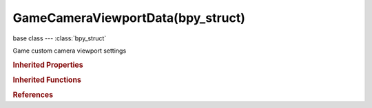 GameCameraViewportData(bpy_struct)
==================================

.. module:: bpy.types

base class --- :class:`bpy_struct`

.. class:: GameCameraViewportData(bpy_struct)

   Game custom camera viewport settings

   .. attribute:: bottom_ratio

      Set camera viewport bottom to a ratio of the entire viewport height

      :type: float in [0, 1], default 0.0

   .. attribute:: left_ratio

      Set camera viewport left to a ratio of the entire viewport width

      :type: float in [0, 1], default 0.0

   .. attribute:: right_ratio

      Set camera viewport right to a ratio of the entire viewport width

      :type: float in [0, 1], default 1.0

   .. attribute:: top_ratio

      Set camera viewport top to a ratio of the entire viewport height

      :type: float in [0, 1], default 1.0

   .. classmethod:: bl_rna_get_subclass(id, default=None)
   
      :arg id: The RNA type identifier.
      :type id: string
      :return: The RNA type or default when not found.
      :rtype: :class:`bpy.types.Struct` subclass


   .. classmethod:: bl_rna_get_subclass_py(id, default=None)
   
      :arg id: The RNA type identifier.
      :type id: string
      :return: The class or default when not found.
      :rtype: type


.. rubric:: Inherited Properties

.. hlist::
   :columns: 2

   * :class:`bpy_struct.id_data`

.. rubric:: Inherited Functions

.. hlist::
   :columns: 2

   * :class:`bpy_struct.as_pointer`
   * :class:`bpy_struct.driver_add`
   * :class:`bpy_struct.driver_remove`
   * :class:`bpy_struct.get`
   * :class:`bpy_struct.is_property_hidden`
   * :class:`bpy_struct.is_property_readonly`
   * :class:`bpy_struct.is_property_set`
   * :class:`bpy_struct.items`
   * :class:`bpy_struct.keyframe_delete`
   * :class:`bpy_struct.keyframe_insert`
   * :class:`bpy_struct.keys`
   * :class:`bpy_struct.path_from_id`
   * :class:`bpy_struct.path_resolve`
   * :class:`bpy_struct.property_unset`
   * :class:`bpy_struct.type_recast`
   * :class:`bpy_struct.values`

.. rubric:: References

.. hlist::
   :columns: 2

   * :class:`Camera.viewport`

